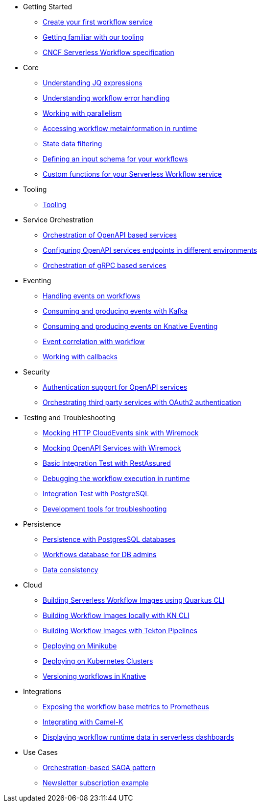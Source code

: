 // * xref:index.adoc[Home]
* Getting Started
** xref:getting-started/create-your-first-workflow-service.adoc[Create your first workflow service]
** xref:getting-started/getting-familiar-with-our-tooling.adoc[Getting familiar with our tooling]
** xref:getting-started/cncf-serverless-workflow-specification-support.adoc[CNCF Serverless Workflow specification]
* Core
** xref:core/understanding-jq-expressions.adoc[Understanding JQ expressions]
** xref:core/understanding-workflow-error-handling.adoc[Understanding workflow error handling]
** xref:core/working-with-parallelism.adoc[Working with parallelism]
** xref:core/accessing-workflow-metainformation-in-runtime.adoc[Accessing workflow metainformation in runtime]
** xref:core/state-data-filtering.adoc[State data filtering]
** xref:core/defining-an-input-schema-for-workflows.adoc[Defining an input schema for your workflows]
** xref:core/custom-functions-support.adoc[Custom functions for your Serverless Workflow service]
* Tooling
** xref:tooling/tooling.adoc[Tooling]
* Service Orchestration
** xref:service-orchestration/orchestration-of-opnapi-based-services.adoc[Orchestration of OpenAPI based services]
** xref:service-orchestration/configuring-openapi-services-endpoints.adoc[Configuring OpenAPI services endpoints in different environments]
** xref:service-orchestration/orchestration-of-grpc-services.adoc[Orchestration of gRPC based services]
* Eventing
** xref:eventing/handling-events-on-workflows.adoc[Handling events on workflows]
** xref:eventing/consume-producing-events-with-kafka.adoc[Consuming and producing events with Kafka]
** xref:eventing/consume-produce-events-with-knative-eventing.adoc[Consuming and producing events on Knative Eventing]
** xref:eventing/event-correlation-with-workflows.adoc[Event correlation with workflow]
** xref:eventing/working-with-callbacks.adoc[Working with callbacks]
* Security
** xref:security/authention-support-for-openapi-services.adoc[Authentication support for OpenAPI services]
** xref:security/orchestrating-third-party-services-with-oauth2.adoc[Orchestrating third party services with OAuth2 authentication]
* Testing and Troubleshooting
** xref:testing-and-troubleshooting/mocking-http-cloudevents-with-wiremock.adoc[Mocking HTTP CloudEvents sink with Wiremock]
** xref:testing-and-troubleshooting/mocking-opnapi-services-with-wiremock.adoc[Mocking OpenAPI Services with Wiremock]
** xref:testing-and-troubleshooting/basic-integration-tests-with-restassured.adoc[Basic Integration Test with RestAssured]
** xref:testing-and-troubleshooting/debugging-workflow-execution-runtime.adoc[Debugging the workflow execution in runtime]
** xref:testing-and-troubleshooting/integration-tests-with-postgresql.adoc[Integration Test with PostgreSQL]
** xref:testing-and-troubleshooting/development-tools-for-troubleshooting.adoc[Development tools for troubleshooting]
* Persistence
** xref:persistence/persistence-with-postgresql.adoc[Persistence with PostgresSQL databases]
** xref:persistence/workflow-database-for-db-admins.adoc[Workflows database for DB admins]
** xref:persistence/data-consistency.adoc[Data consistency]
* Cloud
** xref:cloud/build-workflow-image-with-quarkus-cli.adoc[Building Serverless Workflow Images using Quarkus CLI]
** xref:cloud/build-workflow-images-with-kn-cli.adoc[Building Workflow Images locally with KN CLI]
** xref:cloud/build-workflow-images-with-tekton.adoc[Building Workflow Images with Tekton Pipelines]
** xref:cloud/deploying-on-minikube.adoc[Deploying on Minikube]
** xref:cloud/deploying-on-kubernetes-cluster.adoc[Deploying on Kubernetes Clusters]
** xref:cloud/versioning-workflows-in-knative.adoc[Versioning workflows in Knative]
* Integrations
** xref:integrations/expose-metrics-to-prometheus.adoc[Exposing the workflow base metrics to Prometheus]
** xref:integrations/camel-k-integration.adoc[Integrating with Camel-K]
** xref:integrations/serverless-dashboard-with-runtime-data.adoc[Displaying workflow runtime data in serverless dashboards]
* Use Cases
** xref:use-cases/orchestration-based-saga-pattern.adoc[Orchestration-based SAGA pattern]
** xref:use-cases/newsletter-subscription-example.adoc[Newsletter subscription example]
